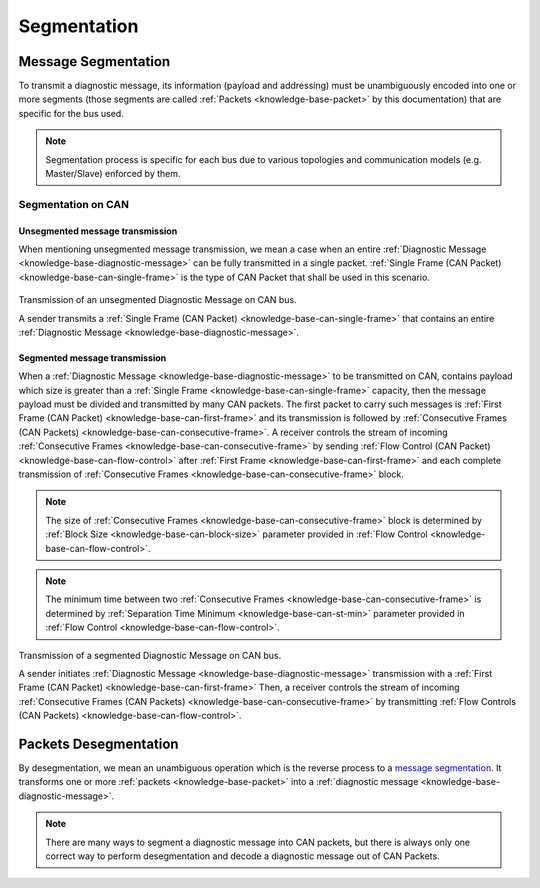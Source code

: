 .. _knowledge-base-segmentation:

Segmentation
============


.. _knowledge-base-message-segmentation:

Message Segmentation
--------------------
To transmit a diagnostic message, its information (payload and addressing) must be unambiguously encoded into one
or more segments (those segments are called :ref:`Packets <knowledge-base-packet>` by this documentation)
that are specific for the bus used.

.. note:: Segmentation process is specific for each bus due to various topologies and
  communication models (e.g. Master/Slave) enforced by them.


Segmentation on CAN
```````````````````


.. _knowledge-base-unsegmented-message-transmission:

Unsegmented message transmission
''''''''''''''''''''''''''''''''
When mentioning unsegmented message transmission, we mean a case when an entire
:ref:`Diagnostic Message <knowledge-base-diagnostic-message>` can be fully transmitted in a single packet.
:ref:`Single Frame (CAN Packet) <knowledge-base-can-single-frame>` is the type of CAN Packet that shall be used in
this scenario.

.. figure:: ../../images/CAN_Unsegmented_Message.png
  :alt: Unsegmented Message on CAN
  :figclass: align-center
  :width: 100%

  Transmission of an unsegmented Diagnostic Message on CAN bus.

  A sender transmits a :ref:`Single Frame (CAN Packet) <knowledge-base-can-single-frame>` that contains
  an entire :ref:`Diagnostic Message <knowledge-base-diagnostic-message>`.


.. _knowledge-base-segmented-message-transmission:

Segmented message transmission
''''''''''''''''''''''''''''''
When a :ref:`Diagnostic Message <knowledge-base-diagnostic-message>` to be transmitted on CAN, contains payload which
size is greater than a :ref:`Single Frame <knowledge-base-can-single-frame>` capacity, then the message payload
must be divided and transmitted by many CAN packets. The first packet to carry such messages is
:ref:`First Frame (CAN Packet) <knowledge-base-can-first-frame>` and its transmission is followed by
:ref:`Consecutive Frames (CAN Packets) <knowledge-base-can-consecutive-frame>`.
A receiver controls the stream of incoming :ref:`Consecutive Frames <knowledge-base-can-consecutive-frame>` by sending
:ref:`Flow Control (CAN Packet) <knowledge-base-can-flow-control>` after
:ref:`First Frame <knowledge-base-can-first-frame>` and each complete transmission of
:ref:`Consecutive Frames <knowledge-base-can-consecutive-frame>` block.

.. note:: The size of :ref:`Consecutive Frames <knowledge-base-can-consecutive-frame>` block is determined by
  :ref:`Block Size <knowledge-base-can-block-size>` parameter provided in
  :ref:`Flow Control <knowledge-base-can-flow-control>`.

.. note:: The minimum time between two :ref:`Consecutive Frames <knowledge-base-can-consecutive-frame>` is determined by
  :ref:`Separation Time Minimum <knowledge-base-can-st-min>` parameter provided in
  :ref:`Flow Control <knowledge-base-can-flow-control>`.


.. figure:: ../../images/CAN_Segmented_Message.png
  :alt: Segmented Message on CAN
  :figclass: align-center
  :width: 100%

  Transmission of a segmented Diagnostic Message on CAN bus.

  A sender initiates :ref:`Diagnostic Message <knowledge-base-diagnostic-message>` transmission with
  a :ref:`First Frame (CAN Packet) <knowledge-base-can-first-frame>`
  Then, a receiver controls the stream of incoming
  :ref:`Consecutive Frames (CAN Packets) <knowledge-base-can-consecutive-frame>`
  by transmitting :ref:`Flow Controls (CAN Packets) <knowledge-base-can-flow-control>`.

.. seealso:: Only the typical use case of :ref:`Flow Control <knowledge-base-can-flow-control>` was described here.
  Check :ref:`Flow Status <knowledge-base-can-flow-status>` parameter and meaning of its values to learn about other
  use cases.


.. _knowledge-base-packets-desegmentation:

Packets Desegmentation
----------------------
By desegmentation, we mean an unambiguous operation which is the reverse process to a `message segmentation`_.
It transforms one or more :ref:`packets <knowledge-base-packet>` into
a :ref:`diagnostic message <knowledge-base-diagnostic-message>`.

.. note:: There are many ways to segment a diagnostic message into CAN packets, but there is always only one correct way
  to perform desegmentation and decode a diagnostic message out of CAN Packets.
